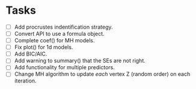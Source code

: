* Tasks

  + [ ] Add procrustes indentification strategy.
  + [ ] Convert API to use a formula object.
  + [ ] Complete coef() for MH models.
  + [ ] Fix plot() for 1d models.
  + [ ] Add BIC/AIC.
  + [ ] Add warning to summary() that the SEs are not right.
  + [ ] Add functionality for multiple predictors.
  + [ ] Change MH algorithm to update /each/ vertex Z (random order) on each
    iteration.
